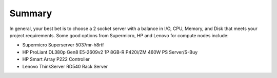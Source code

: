 Summary
----------

In general, your best bet is to choose a 2 socket server with a balance in I/O, 
CPU, Memory, and Disk that meets your project requirements. 
Some good options from Supermicro, HP and Lenovo for compute nodes include:

* Supermicro Superserver 5037mr-h8rtf
* HP ProLiant DL380p Gen8 E5-2609v2 1P 8GB-R P420i/ZM 460W PS Server/S-Buy
* HP Smart Array P222 Controller
* Lenovo ThinkServer RD540 Rack Server
